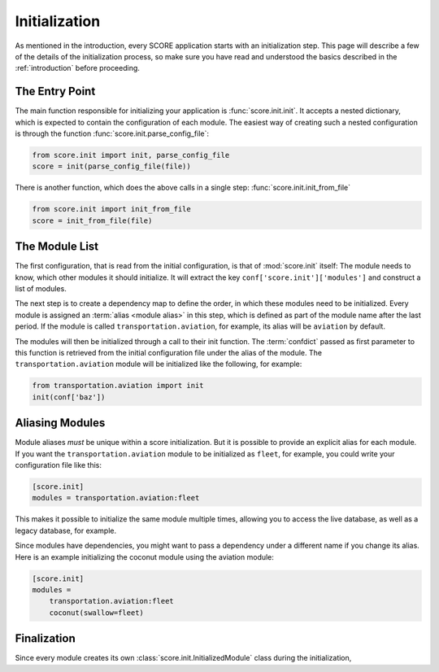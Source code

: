 .. _initialization:

**************
Initialization
**************

As mentioned in the introduction, every SCORE application starts with an
initialization step. This page will describe a few of the details of the
initialization process, so make sure you have read and understood the basics
described in the :ref:`introduction` before proceeding.

The Entry Point
===============

The main function responsible for initializing your application is
:func:`score.init.init`. It accepts a nested dictionary, which is expected
to contain the configuration of each module. The easiest way of creating
such a nested configuration is through the function
:func:`score.init.parse_config_file`:

.. code-block:: python

    from score.init import init, parse_config_file
    score = init(parse_config_file(file))

There is another function, which does the above calls in a single step:
:func:`score.init.init_from_file`

.. code-block:: python

    from score.init import init_from_file
    score = init_from_file(file)

The Module List
===============

The first configuration, that is read from the initial configuration, is that
of :mod:`score.init` itself: The module needs to know, which other modules it
should initialize. It will extract the key ``conf['score.init']['modules']``
and construct a list of modules.

The next step is to create a dependency map to define the order, in which these
modules need to be initialized. Every module is assigned an :term:`alias
<module alias>` in this step, which is defined as part of the module name after
the last period. If the module is called ``transportation.aviation``, for
example, its alias will be ``aviation`` by default.

The modules will then be initialized through a call to their init function. The
:term:`confdict` passed as first parameter to this function is retrieved from
the initial configuration file under the alias of the module. The
``transportation.aviation`` module will be initialized like the following, for
example:

.. code-block:: python

    from transportation.aviation import init
    init(conf['baz'])

Aliasing Modules
================

Module aliases *must* be unique within a score initialization. But it is
possible to provide an explicit alias for each module. If you want the
``transportation.aviation`` module to be initialized as ``fleet``, for example,
you could write your configuration file like this:

.. code-block:: ini

    [score.init]
    modules = transportation.aviation:fleet

This makes it possible to initialize the same module multiple times, allowing
you to access the live database, as well as a legacy database, for example.

Since modules have dependencies, you might want to pass a dependency under a
different name if you change its alias. Here is an example initializing the
coconut module using the aviation module:

.. code-block:: ini

    [score.init]
    modules =
        transportation.aviation:fleet
        coconut(swallow=fleet)

Finalization
============

Since every module creates its own :class:`score.init.InitializedModule` class during the initialization, 

